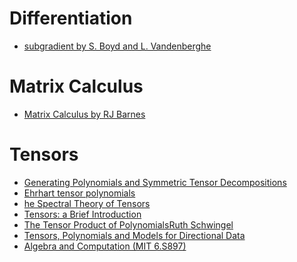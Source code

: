 * Differentiation
  - [[https://see.stanford.edu/materials/lsocoee364b/01-subgradients_notes.pdf][subgradient by S. Boyd and L. Vandenberghe]]
* Matrix Calculus
  - [[http://www.atmos.washington.edu/~dennis/MatrixCalculus.pdf][Matrix Calculus by  RJ Barnes]]

* Tensors
- [[https://arxiv.org/abs/1408.5664][Generating Polynomials and Symmetric Tensor Decompositions]]
- [[https://arxiv.org/abs/1706.01738][Ehrhart tensor polynomials]]
- [[https://arxiv.org/pdf/1201.3424v1.pdf][he Spectral Theory of Tensors]]
- [[https://hal.inria.fr/file/index/docid/923886/filename/spmag17-hal.pdf][Tensors: a Brief Introduction]]
- [[https://projecteuclid.org/download/pdf_1/euclid.em/1047262360][The Tensor Product of PolynomialsRuth Schwingel]]
- [[https://link.springer.com/chapter/10.1007%252F978-3-540-88378-4_2][Tensors, Polynomials and Models for Directional Data]]
- [[http://people.csail.mit.edu/madhu/ST12/][Algebra and Computation (MIT 6.S897)]]
